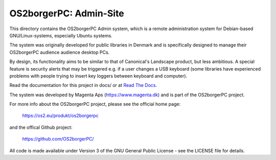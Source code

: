=======================
OS2borgerPC: Admin-Site
=======================

This directory contains the OS2borgerPC Admin system, which is a remote
administration system for Debian-based GNU/Linux-systems, especially
Ubuntu systems.

The system was originally developed for public libraries in Denmark and
is specifically designed to manage their OS2borgerPC audience audience
desktop PCs.

By design, its functionality aims to be similar to that of Canonical's
Landscape product, but less ambitious. A special feature is security
alerts that may be triggered e.g. if a user changes a USB keyboard (some
libraries have experienced problems with people trying to insert key
loggers between keyboard and computer).

Read the documentation for this project in docs/ or at
`Read The Docs <https://os2borgerpc-admin.readthedocs.io/>`_.

The system was developed by Magenta Aps (https://www.magenta.dk) and is part of the
OS2borgerPC project.

For more info about the OS2borgerPC project, please see the
official home page:

    https://os2.eu/produkt/os2borgerpc

and the offical Github project:

    https://github.com/OS2borgerPC/

All code is made available under Version 3 of the GNU General Public
License - see the LICENSE file for details.
